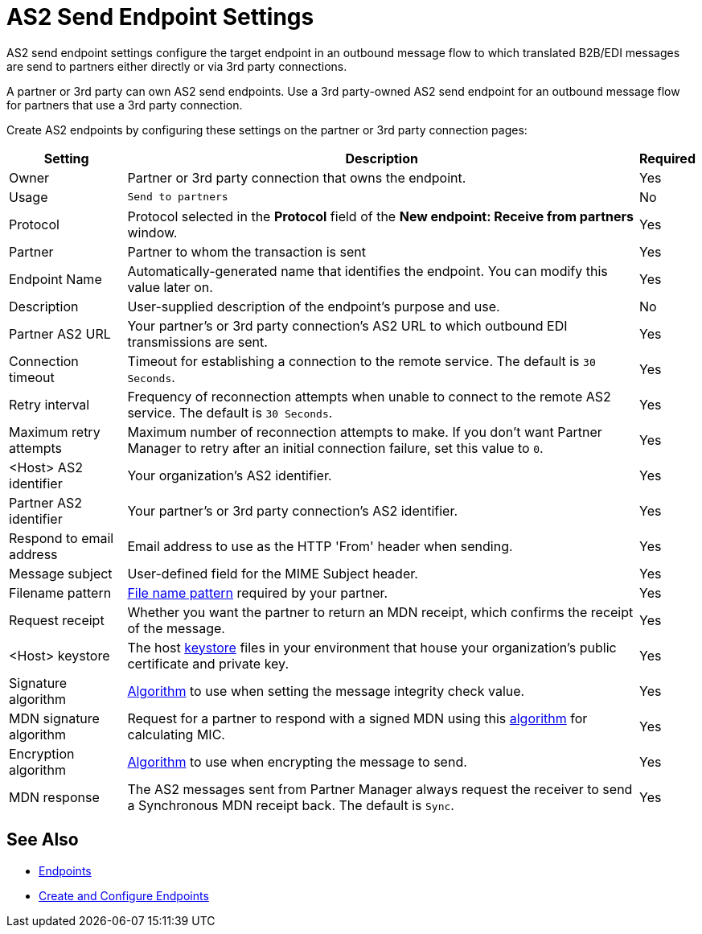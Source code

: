 = AS2 Send Endpoint Settings

AS2 send endpoint settings configure the target endpoint in an outbound message flow to which translated B2B/EDI messages are send to partners either directly or via 3rd party connections.

A partner or 3rd party can own AS2 send endpoints. Use a 3rd party-owned AS2 send endpoint for an outbound message flow for partners that use a 3rd party connection.

Create AS2 endpoints by configuring these settings on the partner or 3rd party connection pages:

[%header%autowidth.spread]
|===
|Setting |Description |Required

|Owner
|Partner or 3rd party connection that owns the endpoint.
|Yes

|Usage
|`Send to partners`
|No

|Protocol
|Protocol selected in the *Protocol* field of the *New endpoint: Receive from partners* window.
|Yes

|Partner
|Partner to whom the transaction is sent
|Yes

|Endpoint Name
|Automatically-generated name that identifies the endpoint. You can modify this value later on.
| Yes

|Description
|User-supplied description of the endpoint's purpose and use.
| No

|Partner AS2 URL
|Your partner’s or 3rd party connection's AS2 URL to which outbound EDI transmissions are sent.
|Yes

|Connection timeout
|Timeout for establishing a connection to the remote service. The default is `30 Seconds`.
|Yes

|Retry interval
|Frequency of reconnection attempts when unable to connect to the remote AS2 service. The default is `30 Seconds`.
|Yes

|Maximum retry attempts
|Maximum number of reconnection attempts to make. If you don't want Partner Manager to retry after an initial connection failure, set this value to `0`.
|Yes

|<Host> AS2 identifier
|Your organization’s AS2 identifier.
|Yes

|Partner AS2 identifier
|Your partner’s or 3rd party connection's AS2 identifier.
|Yes

|Respond to email address
|Email address to use as the HTTP 'From' header when sending.
|Yes

|Message subject
|User-defined field for the MIME Subject header.
|Yes

|Filename pattern
|xref:file-name-pattern.adoc[File name pattern] required by your partner.
|Yes

|Request receipt
a|Whether you want the partner to return an MDN receipt, which confirms the receipt of the message.

|Yes

|<Host> keystore
|The host xref:create-keystore.adoc[keystore] files in your environment that house your organization's public certificate and private key.
|Yes

|Signature algorithm
|xref:as2-endpoints-algorithms.adoc[Algorithm] to use when setting the message integrity check value.
|Yes

|MDN signature algorithm
|Request for a partner to respond with a signed MDN using this xref:as2-endpoints-algorithms.adoc[algorithm] for calculating MIC.
|Yes

|Encryption algorithm
|xref:as2-endpoints-algorithms.adoc[Algorithm] to use when encrypting the message to send.
|Yes

|MDN response
|The AS2 messages sent from Partner Manager always request the receiver to send a Synchronous MDN receipt back. The default is `Sync`.
| Yes
|===

== See Also

* xref:endpoints.adoc[Endpoints]
* xref:create-endpoint.adoc[Create and Configure Endpoints]
